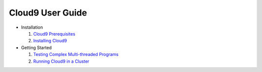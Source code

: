 =================
Cloud9 User Guide
=================

* Installation

  1. `Cloud9 Prerequisites <Prerequisites.html>`_
  2. `Installing Cloud9 <Installation.html>`_

* Getting Started

  1. `Testing Complex Multi-threaded Programs <TestingMultithreaded.html>`_
  2. `Running Cloud9 in a Cluster <RunningInCluster.html>`_
